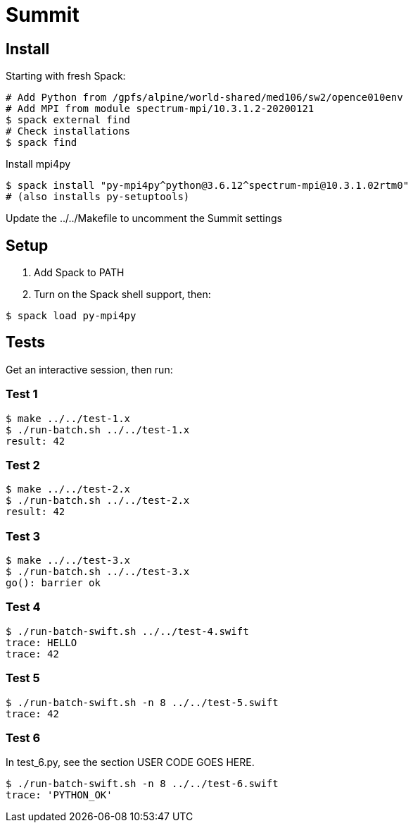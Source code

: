 
= Summit

== Install

Starting with fresh Spack:

----
# Add Python from /gpfs/alpine/world-shared/med106/sw2/opence010env
# Add MPI from module spectrum-mpi/10.3.1.2-20200121
$ spack external find
# Check installations
$ spack find
----

Install mpi4py

----
$ spack install "py-mpi4py^python@3.6.12^spectrum-mpi@10.3.1.02rtm0"
# (also installs py-setuptools)
----

Update the ../../Makefile to uncomment the Summit settings

== Setup

. Add Spack to PATH
. Turn on the Spack shell support, then:

----
$ spack load py-mpi4py
----

== Tests

Get an interactive session, then run:

=== Test 1

----
$ make ../../test-1.x
$ ./run-batch.sh ../../test-1.x
result: 42
----

=== Test 2

----
$ make ../../test-2.x
$ ./run-batch.sh ../../test-2.x
result: 42
----

=== Test 3

----
$ make ../../test-3.x
$ ./run-batch.sh ../../test-3.x
go(): barrier ok
----

=== Test 4

----
$ ./run-batch-swift.sh ../../test-4.swift
trace: HELLO
trace: 42
----

=== Test 5

----
$ ./run-batch-swift.sh -n 8 ../../test-5.swift
trace: 42
----

=== Test 6

In test_6.py, see the section USER CODE GOES HERE.

----
$ ./run-batch-swift.sh -n 8 ../../test-6.swift
trace: 'PYTHON_OK'
----
